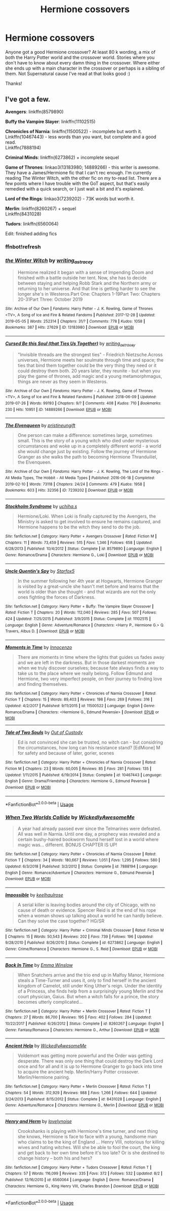 #+TITLE: Hermione cossovers

* Hermione cossovers
:PROPERTIES:
:Author: bandito91
:Score: 5
:DateUnix: 1565287323.0
:DateShort: 2019-Aug-08
:END:
Anyone got a good Hermione crossover? At least 80 k wording, a mix of both the Harry Potter world and the crossover world. Stories where you don't have to know about every damn thing in the crossover. Where either she ends up with a main character in the crossover or perhaps is a sibling of them. Not Supernatural cause I've read at that looks good :)

Thanks!


** I've got a few.

*Avengers*: linkffn(8579890)

*Buffy the Vampire Slayer*: linkffn(11102515)

*Chronicles of Narnia*: linkffn(11500522) - incomplete but worth it.\\
Linkffn(10467443) - less words than you want, but complete and a good read.\\
Linkffn(7888194)

*Criminal Minds*: linkffn(6273862) + incomplete sequel

*Game of Thrones*: linkao3(13183980; 14889266) - this writer is awesome. They have a James/Hermione fic that I can't rec enough. I'm currently reading The Winter Witch, with the other fic on my to-read list. There are a few points where I have trouble with the GoT aspect, but that's easily remedied with a quick search, or I just wait a bit and it's explained.

*Lord of the Rings*: linkao3(7239202) - 73K words but worth it.

*Merlin*: linkffn(8260267) + sequel\\
Linkffn(8431028)

*Tudors*: linkffn(6560064)

Edit: finished adding fics
:PROPERTIES:
:Author: Meiyouxiangjiao
:Score: 3
:DateUnix: 1565377683.0
:DateShort: 2019-Aug-09
:END:

*** ffnbot!refresh
:PROPERTIES:
:Author: Meiyouxiangjiao
:Score: 1
:DateUnix: 1565379546.0
:DateShort: 2019-Aug-10
:END:


*** [[https://archiveofourown.org/works/13183980][*/the Winter Witch/*]] by [[https://www.archiveofourown.org/users/writing_as_tracey/pseuds/writing_as_tracey][/writing_as_tracey/]]

#+begin_quote
  Hermione realized it began with a sense of Impending Doom and finished with a battle outside her tent. Now, she has to decide between staying and helping Robb Stark and the Northern army or returning to her universe. And that line is getting harder to see the longer she's in Westeros.Part One: Chapters 1-19Part Two: Chapters 20-31Part Three: October 2019
#+end_quote

^{/Site/:} ^{Archive} ^{of} ^{Our} ^{Own} ^{*|*} ^{/Fandoms/:} ^{Harry} ^{Potter} ^{-} ^{J.} ^{K.} ^{Rowling,} ^{Game} ^{of} ^{Thrones} ^{<TV>,} ^{A} ^{Song} ^{of} ^{Ice} ^{and} ^{Fire} ^{&} ^{Related} ^{Fandoms} ^{*|*} ^{/Published/:} ^{2017-12-28} ^{*|*} ^{/Updated/:} ^{2019-05-05} ^{*|*} ^{/Words/:} ^{252314} ^{*|*} ^{/Chapters/:} ^{31/?} ^{*|*} ^{/Comments/:} ^{778} ^{*|*} ^{/Kudos/:} ^{1058} ^{*|*} ^{/Bookmarks/:} ^{387} ^{*|*} ^{/Hits/:} ^{27629} ^{*|*} ^{/ID/:} ^{13183980} ^{*|*} ^{/Download/:} ^{[[https://archiveofourown.org/downloads/13183980/the%20Winter%20Witch.epub?updated_at=1562118246][EPUB]]} ^{or} ^{[[https://archiveofourown.org/downloads/13183980/the%20Winter%20Witch.mobi?updated_at=1562118246][MOBI]]}

--------------

[[https://archiveofourown.org/works/14889266][*/Cursed Be this Soul (that Ties Us Together)/*]] by [[https://www.archiveofourown.org/users/writing_as_tracey/pseuds/writing_as_tracey][/writing_as_tracey/]]

#+begin_quote
  "Invisible threads are the strongest ties" - Friedrich Nietzsche.Across universes, Hermione meets her soulmate through time and space; the ties that bind them together could be the very thing they need or it could destroy them both. 20 years later, they reunite - but when you play the game of thrones, add magic and a young metamorphmagus, things are never as they seem in Westeros.
#+end_quote

^{/Site/:} ^{Archive} ^{of} ^{Our} ^{Own} ^{*|*} ^{/Fandoms/:} ^{Harry} ^{Potter} ^{-} ^{J.} ^{K.} ^{Rowling,} ^{Game} ^{of} ^{Thrones} ^{<TV>,} ^{A} ^{Song} ^{of} ^{Ice} ^{and} ^{Fire} ^{&} ^{Related} ^{Fandoms} ^{*|*} ^{/Published/:} ^{2018-06-09} ^{*|*} ^{/Updated/:} ^{2019-07-26} ^{*|*} ^{/Words/:} ^{99193} ^{*|*} ^{/Chapters/:} ^{9/?} ^{*|*} ^{/Comments/:} ^{408} ^{*|*} ^{/Kudos/:} ^{710} ^{*|*} ^{/Bookmarks/:} ^{230} ^{*|*} ^{/Hits/:} ^{10951} ^{*|*} ^{/ID/:} ^{14889266} ^{*|*} ^{/Download/:} ^{[[https://archiveofourown.org/downloads/14889266/Cursed%20Be%20this%20Soul%20that.epub?updated_at=1564577931][EPUB]]} ^{or} ^{[[https://archiveofourown.org/downloads/14889266/Cursed%20Be%20this%20Soul%20that.mobi?updated_at=1564577931][MOBI]]}

--------------

[[https://archiveofourown.org/works/7239202][*/The Elvenqueen/*]] by [[https://www.archiveofourown.org/users/pristineungift/pseuds/pristineungift][/pristineungift/]]

#+begin_quote
  One person can make a difference: sometimes large, sometimes small. This is the story of a young witch who died under mysterious circumstances and woke up in a completely different world - a world she would change just by existing. Follow the journey of Hermione Granger as she walks the path to becoming Hermione Thranduiliel, the Elvenqueen.
#+end_quote

^{/Site/:} ^{Archive} ^{of} ^{Our} ^{Own} ^{*|*} ^{/Fandoms/:} ^{Harry} ^{Potter} ^{-} ^{J.} ^{K.} ^{Rowling,} ^{The} ^{Lord} ^{of} ^{the} ^{Rings} ^{-} ^{All} ^{Media} ^{Types,} ^{The} ^{Hobbit} ^{-} ^{All} ^{Media} ^{Types} ^{*|*} ^{/Published/:} ^{2016-06-18} ^{*|*} ^{/Completed/:} ^{2019-02-10} ^{*|*} ^{/Words/:} ^{73118} ^{*|*} ^{/Chapters/:} ^{24/24} ^{*|*} ^{/Comments/:} ^{479} ^{*|*} ^{/Kudos/:} ^{1958} ^{*|*} ^{/Bookmarks/:} ^{603} ^{*|*} ^{/Hits/:} ^{32356} ^{*|*} ^{/ID/:} ^{7239202} ^{*|*} ^{/Download/:} ^{[[https://archiveofourown.org/downloads/7239202/The%20Elvenqueen.epub?updated_at=1549809595][EPUB]]} ^{or} ^{[[https://archiveofourown.org/downloads/7239202/The%20Elvenqueen.mobi?updated_at=1549809595][MOBI]]}

--------------

[[https://www.fanfiction.net/s/8579890/1/][*/Stockholm Syndrome/*]] by [[https://www.fanfiction.net/u/626182/uchiha-s][/uchiha.s/]]

#+begin_quote
  Hermione/Loki. When Loki is finally captured by the Avengers, the Ministry is asked to get involved to ensure he remains captured, and Hermione happens to be the witch they send to do the job.
#+end_quote

^{/Site/:} ^{fanfiction.net} ^{*|*} ^{/Category/:} ^{Harry} ^{Potter} ^{+} ^{Avengers} ^{Crossover} ^{*|*} ^{/Rated/:} ^{Fiction} ^{M} ^{*|*} ^{/Chapters/:} ^{11} ^{*|*} ^{/Words/:} ^{73,459} ^{*|*} ^{/Reviews/:} ^{515} ^{*|*} ^{/Favs/:} ^{1,346} ^{*|*} ^{/Follows/:} ^{658} ^{*|*} ^{/Updated/:} ^{6/28/2013} ^{*|*} ^{/Published/:} ^{10/4/2012} ^{*|*} ^{/Status/:} ^{Complete} ^{*|*} ^{/id/:} ^{8579890} ^{*|*} ^{/Language/:} ^{English} ^{*|*} ^{/Genre/:} ^{Romance/Drama} ^{*|*} ^{/Characters/:} ^{Hermione} ^{G.,} ^{Loki} ^{*|*} ^{/Download/:} ^{[[http://www.ff2ebook.com/old/ffn-bot/index.php?id=8579890&source=ff&filetype=epub][EPUB]]} ^{or} ^{[[http://www.ff2ebook.com/old/ffn-bot/index.php?id=8579890&source=ff&filetype=mobi][MOBI]]}

--------------

[[https://www.fanfiction.net/s/11102515/1/][*/Uncle Quentin's Spy/*]] by [[https://www.fanfiction.net/u/2548648/Starfox5][/Starfox5/]]

#+begin_quote
  In the summer following her 4th year at Hogwarts, Hermione Granger is visited by a great-uncle she hasn't met before and learns that the world is older than she thought - and that wizards are not the only ones fighting the forces of Darkness.
#+end_quote

^{/Site/:} ^{fanfiction.net} ^{*|*} ^{/Category/:} ^{Harry} ^{Potter} ^{+} ^{Buffy:} ^{The} ^{Vampire} ^{Slayer} ^{Crossover} ^{*|*} ^{/Rated/:} ^{Fiction} ^{T} ^{*|*} ^{/Chapters/:} ^{20} ^{*|*} ^{/Words/:} ^{112,040} ^{*|*} ^{/Reviews/:} ^{285} ^{*|*} ^{/Favs/:} ^{507} ^{*|*} ^{/Follows/:} ^{424} ^{*|*} ^{/Updated/:} ^{7/25/2015} ^{*|*} ^{/Published/:} ^{3/9/2015} ^{*|*} ^{/Status/:} ^{Complete} ^{*|*} ^{/id/:} ^{11102515} ^{*|*} ^{/Language/:} ^{English} ^{*|*} ^{/Genre/:} ^{Adventure/Romance} ^{*|*} ^{/Characters/:} ^{<Harry} ^{P.,} ^{Hermione} ^{G.>} ^{Q.} ^{Travers,} ^{Albus} ^{D.} ^{*|*} ^{/Download/:} ^{[[http://www.ff2ebook.com/old/ffn-bot/index.php?id=11102515&source=ff&filetype=epub][EPUB]]} ^{or} ^{[[http://www.ff2ebook.com/old/ffn-bot/index.php?id=11102515&source=ff&filetype=mobi][MOBI]]}

--------------

[[https://www.fanfiction.net/s/11500522/1/][*/Moments in Time/*]] by [[https://www.fanfiction.net/u/4358312/Innocenzo][/Innocenzo/]]

#+begin_quote
  There are moments in time where the lights that guides us fades away and we are left in the darkness. But in those darkest moments are when we truly discover ourselves; because fate always finds a way to take us to the place where we really belong. Follow Edmund and Hermione, two very imperfect people, on their journey to finding love and finding themselves.
#+end_quote

^{/Site/:} ^{fanfiction.net} ^{*|*} ^{/Category/:} ^{Harry} ^{Potter} ^{+} ^{Chronicles} ^{of} ^{Narnia} ^{Crossover} ^{*|*} ^{/Rated/:} ^{Fiction} ^{T} ^{*|*} ^{/Chapters/:} ^{15} ^{*|*} ^{/Words/:} ^{89,403} ^{*|*} ^{/Reviews/:} ^{198} ^{*|*} ^{/Favs/:} ^{269} ^{*|*} ^{/Follows/:} ^{316} ^{*|*} ^{/Updated/:} ^{4/2/2017} ^{*|*} ^{/Published/:} ^{9/11/2015} ^{*|*} ^{/id/:} ^{11500522} ^{*|*} ^{/Language/:} ^{English} ^{*|*} ^{/Genre/:} ^{Romance/Drama} ^{*|*} ^{/Characters/:} ^{<Hermione} ^{G.,} ^{Edmund} ^{Pevensie>} ^{*|*} ^{/Download/:} ^{[[http://www.ff2ebook.com/old/ffn-bot/index.php?id=11500522&source=ff&filetype=epub][EPUB]]} ^{or} ^{[[http://www.ff2ebook.com/old/ffn-bot/index.php?id=11500522&source=ff&filetype=mobi][MOBI]]}

--------------

[[https://www.fanfiction.net/s/10467443/1/][*/Tale of Two Souls/*]] by [[https://www.fanfiction.net/u/4254433/Out-of-Custody][/Out of Custody/]]

#+begin_quote
  Ed is not convinced she can be trusted, no witch can - but considring the circumstances, how long can his resistance stand? [EdMione] M for safety and because of later, gorier, scenes
#+end_quote

^{/Site/:} ^{fanfiction.net} ^{*|*} ^{/Category/:} ^{Harry} ^{Potter} ^{+} ^{Chronicles} ^{of} ^{Narnia} ^{Crossover} ^{*|*} ^{/Rated/:} ^{Fiction} ^{M} ^{*|*} ^{/Chapters/:} ^{23} ^{*|*} ^{/Words/:} ^{60,005} ^{*|*} ^{/Reviews/:} ^{85} ^{*|*} ^{/Favs/:} ^{281} ^{*|*} ^{/Follows/:} ^{135} ^{*|*} ^{/Updated/:} ^{1/11/2015} ^{*|*} ^{/Published/:} ^{6/19/2014} ^{*|*} ^{/Status/:} ^{Complete} ^{*|*} ^{/id/:} ^{10467443} ^{*|*} ^{/Language/:} ^{English} ^{*|*} ^{/Genre/:} ^{Drama/Friendship} ^{*|*} ^{/Characters/:} ^{Hermione} ^{G.,} ^{Edmund} ^{Pevensie} ^{*|*} ^{/Download/:} ^{[[http://www.ff2ebook.com/old/ffn-bot/index.php?id=10467443&source=ff&filetype=epub][EPUB]]} ^{or} ^{[[http://www.ff2ebook.com/old/ffn-bot/index.php?id=10467443&source=ff&filetype=mobi][MOBI]]}

--------------

*FanfictionBot*^{2.0.0-beta} | [[https://github.com/tusing/reddit-ffn-bot/wiki/Usage][Usage]]
:PROPERTIES:
:Author: FanfictionBot
:Score: 1
:DateUnix: 1565379624.0
:DateShort: 2019-Aug-10
:END:


*** [[https://www.fanfiction.net/s/7888194/1/][*/When Two Worlds Collide/*]] by [[https://www.fanfiction.net/u/1387145/WickedlyAwesomeMe][/WickedlyAwesomeMe/]]

#+begin_quote
  A year had already passed ever since the Telmarines were defeated. All was well in Narnia. Until one day, a prophecy was revealed and a certain bushy-haired bookworm found herself lost in a world where magic was... different. BONUS CHAPTER IS UP!
#+end_quote

^{/Site/:} ^{fanfiction.net} ^{*|*} ^{/Category/:} ^{Harry} ^{Potter} ^{+} ^{Chronicles} ^{of} ^{Narnia} ^{Crossover} ^{*|*} ^{/Rated/:} ^{Fiction} ^{T} ^{*|*} ^{/Chapters/:} ^{34} ^{*|*} ^{/Words/:} ^{180,667} ^{*|*} ^{/Reviews/:} ^{1,051} ^{*|*} ^{/Favs/:} ^{1,295} ^{*|*} ^{/Follows/:} ^{580} ^{*|*} ^{/Updated/:} ^{6/3/2018} ^{*|*} ^{/Published/:} ^{3/2/2012} ^{*|*} ^{/Status/:} ^{Complete} ^{*|*} ^{/id/:} ^{7888194} ^{*|*} ^{/Language/:} ^{English} ^{*|*} ^{/Genre/:} ^{Romance/Adventure} ^{*|*} ^{/Characters/:} ^{Hermione} ^{G.,} ^{Edmund} ^{Pevensie} ^{*|*} ^{/Download/:} ^{[[http://www.ff2ebook.com/old/ffn-bot/index.php?id=7888194&source=ff&filetype=epub][EPUB]]} ^{or} ^{[[http://www.ff2ebook.com/old/ffn-bot/index.php?id=7888194&source=ff&filetype=mobi][MOBI]]}

--------------

[[https://www.fanfiction.net/s/6273862/1/][*/Impossible/*]] by [[https://www.fanfiction.net/u/1701299/keelhaulrose][/keelhaulrose/]]

#+begin_quote
  A serial killer is leaving bodies around the city of Chicago, with no cause of death or evidence. Spencer Reid is at the end of his rope when a woman shows up talking about a world he can hardly believe. Can they solve the case together? HG/SR
#+end_quote

^{/Site/:} ^{fanfiction.net} ^{*|*} ^{/Category/:} ^{Harry} ^{Potter} ^{+} ^{Criminal} ^{Minds} ^{Crossover} ^{*|*} ^{/Rated/:} ^{Fiction} ^{M} ^{*|*} ^{/Chapters/:} ^{15} ^{*|*} ^{/Words/:} ^{50,543} ^{*|*} ^{/Reviews/:} ^{202} ^{*|*} ^{/Favs/:} ^{739} ^{*|*} ^{/Follows/:} ^{196} ^{*|*} ^{/Updated/:} ^{9/28/2010} ^{*|*} ^{/Published/:} ^{8/26/2010} ^{*|*} ^{/Status/:} ^{Complete} ^{*|*} ^{/id/:} ^{6273862} ^{*|*} ^{/Language/:} ^{English} ^{*|*} ^{/Genre/:} ^{Crime/Romance} ^{*|*} ^{/Characters/:} ^{Hermione} ^{G.,} ^{S.} ^{Reid} ^{*|*} ^{/Download/:} ^{[[http://www.ff2ebook.com/old/ffn-bot/index.php?id=6273862&source=ff&filetype=epub][EPUB]]} ^{or} ^{[[http://www.ff2ebook.com/old/ffn-bot/index.php?id=6273862&source=ff&filetype=mobi][MOBI]]}

--------------

[[https://www.fanfiction.net/s/8260267/1/][*/Back In Time/*]] by [[https://www.fanfiction.net/u/3024719/Emma-Winslow][/Emma Winslow/]]

#+begin_quote
  When Snatchers arrive and the trio end up in Malfoy Manor, Hermione steals a Time-Turner and uses it, only to find herself in the ancient kingdom of Camelot, still under King Uther's reign. Under the identity of a Princess, she finds help from a surprisingly young Merlin and the court physician, Gaius. But when a witch falls for a prince, the story becomes utterly complicated...
#+end_quote

^{/Site/:} ^{fanfiction.net} ^{*|*} ^{/Category/:} ^{Harry} ^{Potter} ^{+} ^{Merlin} ^{Crossover} ^{*|*} ^{/Rated/:} ^{Fiction} ^{T} ^{*|*} ^{/Chapters/:} ^{27} ^{*|*} ^{/Words/:} ^{86,700} ^{*|*} ^{/Reviews/:} ^{195} ^{*|*} ^{/Favs/:} ^{402} ^{*|*} ^{/Follows/:} ^{284} ^{*|*} ^{/Updated/:} ^{10/22/2017} ^{*|*} ^{/Published/:} ^{6/26/2012} ^{*|*} ^{/Status/:} ^{Complete} ^{*|*} ^{/id/:} ^{8260267} ^{*|*} ^{/Language/:} ^{English} ^{*|*} ^{/Genre/:} ^{Fantasy/Romance} ^{*|*} ^{/Characters/:} ^{Hermione} ^{G.,} ^{Arthur} ^{*|*} ^{/Download/:} ^{[[http://www.ff2ebook.com/old/ffn-bot/index.php?id=8260267&source=ff&filetype=epub][EPUB]]} ^{or} ^{[[http://www.ff2ebook.com/old/ffn-bot/index.php?id=8260267&source=ff&filetype=mobi][MOBI]]}

--------------

[[https://www.fanfiction.net/s/8431028/1/][*/Ancient Help/*]] by [[https://www.fanfiction.net/u/1387145/WickedlyAwesomeMe][/WickedlyAwesomeMe/]]

#+begin_quote
  Voldemort was getting more powerful and the Order was getting desperate. There was only one thing that could destroy the Dark Lord once and for all and it is up to Hermione Granger to go back into time to acquire the ancient help. Merlin/Harry Potter crossover. Merlin/Hermione pairing.
#+end_quote

^{/Site/:} ^{fanfiction.net} ^{*|*} ^{/Category/:} ^{Harry} ^{Potter} ^{+} ^{Merlin} ^{Crossover} ^{*|*} ^{/Rated/:} ^{Fiction} ^{T} ^{*|*} ^{/Chapters/:} ^{54} ^{*|*} ^{/Words/:} ^{312,929} ^{*|*} ^{/Reviews/:} ^{988} ^{*|*} ^{/Favs/:} ^{1,266} ^{*|*} ^{/Follows/:} ^{644} ^{*|*} ^{/Updated/:} ^{3/24/2013} ^{*|*} ^{/Published/:} ^{8/15/2012} ^{*|*} ^{/Status/:} ^{Complete} ^{*|*} ^{/id/:} ^{8431028} ^{*|*} ^{/Language/:} ^{English} ^{*|*} ^{/Genre/:} ^{Adventure/Romance} ^{*|*} ^{/Characters/:} ^{Hermione} ^{G.,} ^{Merlin} ^{*|*} ^{/Download/:} ^{[[http://www.ff2ebook.com/old/ffn-bot/index.php?id=8431028&source=ff&filetype=epub][EPUB]]} ^{or} ^{[[http://www.ff2ebook.com/old/ffn-bot/index.php?id=8431028&source=ff&filetype=mobi][MOBI]]}

--------------

[[https://www.fanfiction.net/s/6560064/1/][*/Henry and Herm/*]] by [[https://www.fanfiction.net/u/2654771/lovelynoise][/lovelynoise/]]

#+begin_quote
  Crookshanks is playing with Hermione's time turner, and next thing she knows, Hermione is face to face with a young, handsome man who claims to be the king of England ... Henry VIII, notorious for killing wives and hating witches. Will she be able to fool the court, the king and get back to her own time before it's too late? Or is she destined to change history -- both his and hers?
#+end_quote

^{/Site/:} ^{fanfiction.net} ^{*|*} ^{/Category/:} ^{Harry} ^{Potter} ^{+} ^{Tudors} ^{Crossover} ^{*|*} ^{/Rated/:} ^{Fiction} ^{T} ^{*|*} ^{/Chapters/:} ^{57} ^{*|*} ^{/Words/:} ^{116,099} ^{*|*} ^{/Reviews/:} ^{335} ^{*|*} ^{/Favs/:} ^{372} ^{*|*} ^{/Follows/:} ^{532} ^{*|*} ^{/Updated/:} ^{8/2} ^{*|*} ^{/Published/:} ^{12/16/2010} ^{*|*} ^{/id/:} ^{6560064} ^{*|*} ^{/Language/:} ^{English} ^{*|*} ^{/Genre/:} ^{Romance/Drama} ^{*|*} ^{/Characters/:} ^{Hermione} ^{G.,} ^{King} ^{Henry} ^{VIII,} ^{Charles} ^{Brandon} ^{*|*} ^{/Download/:} ^{[[http://www.ff2ebook.com/old/ffn-bot/index.php?id=6560064&source=ff&filetype=epub][EPUB]]} ^{or} ^{[[http://www.ff2ebook.com/old/ffn-bot/index.php?id=6560064&source=ff&filetype=mobi][MOBI]]}

--------------

*FanfictionBot*^{2.0.0-beta} | [[https://github.com/tusing/reddit-ffn-bot/wiki/Usage][Usage]]
:PROPERTIES:
:Author: FanfictionBot
:Score: 1
:DateUnix: 1565379635.0
:DateShort: 2019-Aug-10
:END:
